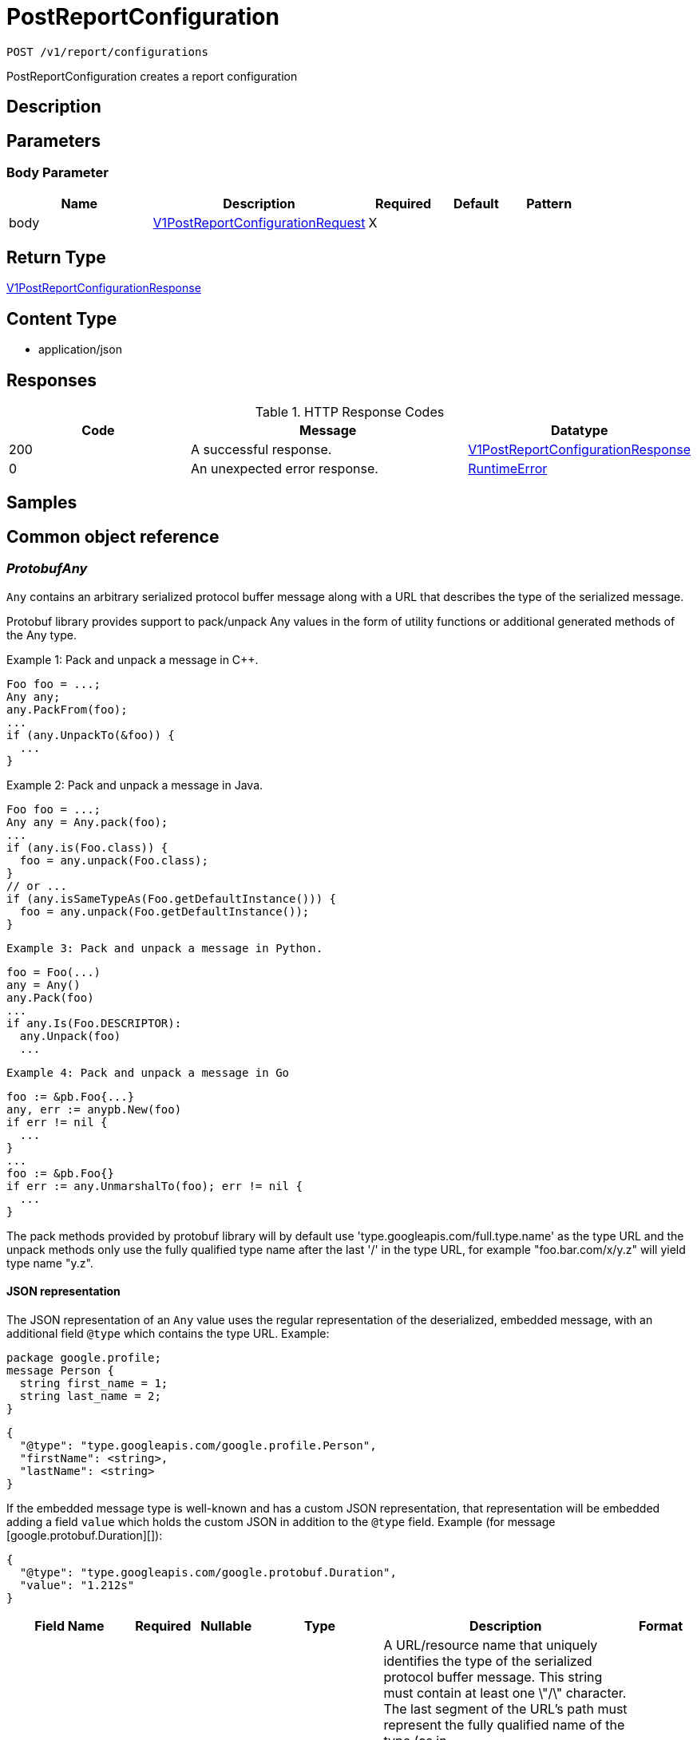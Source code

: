 // Auto-generated by scripts. Do not edit.
:_mod-docs-content-type: ASSEMBLY
:context: _v1_report_configurations_post





[id="PostReportConfiguration_{context}"]
= PostReportConfiguration

:toc: macro
:toc-title:

toc::[]


`POST /v1/report/configurations`

PostReportConfiguration creates a report configuration

== Description







== Parameters


=== Body Parameter

[cols="2,3,1,1,1"]
|===
|Name| Description| Required| Default| Pattern

| body
|  <<V1PostReportConfigurationRequest_{context}, V1PostReportConfigurationRequest>>
| X
|
|

|===





== Return Type

<<V1PostReportConfigurationResponse_{context}, V1PostReportConfigurationResponse>>


== Content Type

* application/json

== Responses

.HTTP Response Codes
[cols="2,3,1"]
|===
| Code | Message | Datatype


| 200
| A successful response.
|  <<V1PostReportConfigurationResponse_{context}, V1PostReportConfigurationResponse>>


| 0
| An unexpected error response.
|  <<RuntimeError_{context}, RuntimeError>>

|===

== Samples









ifdef::internal-generation[]
== Implementation



endif::internal-generation[]


[id="common-object-reference_{context}"]
== Common object reference



[id="ProtobufAny_{context}"]
=== _ProtobufAny_
 

`Any` contains an arbitrary serialized protocol buffer message along with a
URL that describes the type of the serialized message.

Protobuf library provides support to pack/unpack Any values in the form
of utility functions or additional generated methods of the Any type.

Example 1: Pack and unpack a message in C++.

    Foo foo = ...;
    Any any;
    any.PackFrom(foo);
    ...
    if (any.UnpackTo(&foo)) {
      ...
    }

Example 2: Pack and unpack a message in Java.

    Foo foo = ...;
    Any any = Any.pack(foo);
    ...
    if (any.is(Foo.class)) {
      foo = any.unpack(Foo.class);
    }
    // or ...
    if (any.isSameTypeAs(Foo.getDefaultInstance())) {
      foo = any.unpack(Foo.getDefaultInstance());
    }

 Example 3: Pack and unpack a message in Python.

    foo = Foo(...)
    any = Any()
    any.Pack(foo)
    ...
    if any.Is(Foo.DESCRIPTOR):
      any.Unpack(foo)
      ...

 Example 4: Pack and unpack a message in Go

     foo := &pb.Foo{...}
     any, err := anypb.New(foo)
     if err != nil {
       ...
     }
     ...
     foo := &pb.Foo{}
     if err := any.UnmarshalTo(foo); err != nil {
       ...
     }

The pack methods provided by protobuf library will by default use
'type.googleapis.com/full.type.name' as the type URL and the unpack
methods only use the fully qualified type name after the last '/'
in the type URL, for example "foo.bar.com/x/y.z" will yield type
name "y.z".

==== JSON representation
The JSON representation of an `Any` value uses the regular
representation of the deserialized, embedded message, with an
additional field `@type` which contains the type URL. Example:

    package google.profile;
    message Person {
      string first_name = 1;
      string last_name = 2;
    }

    {
      "@type": "type.googleapis.com/google.profile.Person",
      "firstName": <string>,
      "lastName": <string>
    }

If the embedded message type is well-known and has a custom JSON
representation, that representation will be embedded adding a field
`value` which holds the custom JSON in addition to the `@type`
field. Example (for message [google.protobuf.Duration][]):

    {
      "@type": "type.googleapis.com/google.protobuf.Duration",
      "value": "1.212s"
    }


[.fields-ProtobufAny]
[cols="2,1,1,2,4,1"]
|===
| Field Name| Required| Nullable | Type| Description | Format

| typeUrl
| 
| 
|   String  
| A URL/resource name that uniquely identifies the type of the serialized protocol buffer message. This string must contain at least one \"/\" character. The last segment of the URL's path must represent the fully qualified name of the type (as in `path/google.protobuf.Duration`). The name should be in a canonical form (e.g., leading \".\" is not accepted).  In practice, teams usually precompile into the binary all types that they expect it to use in the context of Any. However, for URLs which use the scheme `http`, `https`, or no scheme, one can optionally set up a type server that maps type URLs to message definitions as follows:  * If no scheme is provided, `https` is assumed. * An HTTP GET on the URL must yield a [google.protobuf.Type][]   value in binary format, or produce an error. * Applications are allowed to cache lookup results based on the   URL, or have them precompiled into a binary to avoid any   lookup. Therefore, binary compatibility needs to be preserved   on changes to types. (Use versioned type names to manage   breaking changes.)  Note: this functionality is not currently available in the official protobuf release, and it is not used for type URLs beginning with type.googleapis.com. As of May 2023, there are no widely used type server implementations and no plans to implement one.  Schemes other than `http`, `https` (or the empty scheme) might be used with implementation specific semantics.
|     

| value
| 
| 
|   byte[]  
| Must be a valid serialized protocol buffer of the above specified type.
| byte    

|===



[id="ReportConfigurationReportType_{context}"]
=== _ReportConfigurationReportType_
 






[.fields-ReportConfigurationReportType]
[cols="1"]
|===
| Enum Values

| VULNERABILITY

|===


[id="ReportLastRunStatusRunStatus_{context}"]
=== _ReportLastRunStatusRunStatus_
 






[.fields-ReportLastRunStatusRunStatus]
[cols="1"]
|===
| Enum Values

| SUCCESS
| FAILURE

|===


[id="RuntimeError_{context}"]
=== _RuntimeError_
 




[.fields-RuntimeError]
[cols="2,1,1,2,4,1"]
|===
| Field Name| Required| Nullable | Type| Description | Format

| error
| 
| 
|   String  
| 
|     

| code
| 
| 
|   Integer  
| 
| int32    

| message
| 
| 
|   String  
| 
|     

| details
| 
| 
|   List   of <<ProtobufAny_{context}, ProtobufAny>>
| 
|     

|===



[id="ScheduleDaysOfMonth_{context}"]
=== _ScheduleDaysOfMonth_
 1 for 1st, 2 for 2nd .... 31 for 31st




[.fields-ScheduleDaysOfMonth]
[cols="2,1,1,2,4,1"]
|===
| Field Name| Required| Nullable | Type| Description | Format

| days
| 
| 
|   List   of `integer`
| 
| int32    

|===



[id="ScheduleDaysOfWeek_{context}"]
=== _ScheduleDaysOfWeek_
 Sunday = 0, Monday = 1, .... Saturday =  6




[.fields-ScheduleDaysOfWeek]
[cols="2,1,1,2,4,1"]
|===
| Field Name| Required| Nullable | Type| Description | Format

| days
| 
| 
|   List   of `integer`
| 
| int32    

|===



[id="ScheduleIntervalType_{context}"]
=== _ScheduleIntervalType_
 






[.fields-ScheduleIntervalType]
[cols="1"]
|===
| Enum Values

| UNSET
| DAILY
| WEEKLY
| MONTHLY

|===


[id="ScheduleWeeklyInterval_{context}"]
=== _ScheduleWeeklyInterval_
 




[.fields-ScheduleWeeklyInterval]
[cols="2,1,1,2,4,1"]
|===
| Field Name| Required| Nullable | Type| Description | Format

| day
| 
| 
|   Integer  
| 
| int32    

|===



[id="SimpleAccessScopeRules_{context}"]
=== _SimpleAccessScopeRules_
 

Each element of any repeated field is an individual rule. Rules are
joined by logical OR: if there exists a rule allowing resource `x`,
`x` is in the access scope.


[.fields-SimpleAccessScopeRules]
[cols="2,1,1,2,4,1"]
|===
| Field Name| Required| Nullable | Type| Description | Format

| includedClusters
| 
| 
|   List   of `string`
| 
|     

| includedNamespaces
| 
| 
|   List   of <<SimpleAccessScopeRulesNamespace_{context}, SimpleAccessScopeRulesNamespace>>
| 
|     

| clusterLabelSelectors
| 
| 
|   List   of <<StorageSetBasedLabelSelector_{context}, StorageSetBasedLabelSelector>>
| 
|     

| namespaceLabelSelectors
| 
| 
|   List   of <<StorageSetBasedLabelSelector_{context}, StorageSetBasedLabelSelector>>
| 
|     

|===



[id="SimpleAccessScopeRulesNamespace_{context}"]
=== _SimpleAccessScopeRulesNamespace_
 




[.fields-SimpleAccessScopeRulesNamespace]
[cols="2,1,1,2,4,1"]
|===
| Field Name| Required| Nullable | Type| Description | Format

| clusterName
| 
| 
|   String  
| Both fields must be set.
|     

| namespaceName
| 
| 
|   String  
| 
|     

|===



[id="StorageEmailNotifierConfiguration_{context}"]
=== _StorageEmailNotifierConfiguration_
 




[.fields-StorageEmailNotifierConfiguration]
[cols="2,1,1,2,4,1"]
|===
| Field Name| Required| Nullable | Type| Description | Format

| notifierId
| 
| 
|   String  
| 
|     

| mailingLists
| 
| 
|   List   of `string`
| 
|     

| customSubject
| 
| 
|   String  
| 
|     

| customBody
| 
| 
|   String  
| 
|     

|===



[id="StorageNotifierConfiguration_{context}"]
=== _StorageNotifierConfiguration_
 




[.fields-StorageNotifierConfiguration]
[cols="2,1,1,2,4,1"]
|===
| Field Name| Required| Nullable | Type| Description | Format

| emailConfig
| 
| 
| <<StorageEmailNotifierConfiguration_{context}, StorageEmailNotifierConfiguration>>    
| 
|     

| id
| 
| 
|   String  
| 
|     

|===



[id="StorageReportConfiguration_{context}"]
=== _StorageReportConfiguration_
 




[.fields-StorageReportConfiguration]
[cols="2,1,1,2,4,1"]
|===
| Field Name| Required| Nullable | Type| Description | Format

| id
| 
| 
|   String  
| 
|     

| name
| 
| 
|   String  
| 
|     

| description
| 
| 
|   String  
| 
|     

| type
| 
| 
|  <<ReportConfigurationReportType_{context}, ReportConfigurationReportType>>  
| 
|    VULNERABILITY,  

| vulnReportFilters
| 
| 
| <<StorageVulnerabilityReportFilters_{context}, StorageVulnerabilityReportFilters>>    
| 
|     

| scopeId
| 
| 
|   String  
| 
|     

| emailConfig
| 
| 
| <<StorageEmailNotifierConfiguration_{context}, StorageEmailNotifierConfiguration>>    
| 
|     

| schedule
| 
| 
| <<StorageSchedule_{context}, StorageSchedule>>    
| 
|     

| lastRunStatus
| 
| 
| <<StorageReportLastRunStatus_{context}, StorageReportLastRunStatus>>    
| 
|     

| lastSuccessfulRunTime
| 
| 
|   Date  
| 
| date-time    

| resourceScope
| 
| 
| <<StorageResourceScope_{context}, StorageResourceScope>>    
| 
|     

| notifiers
| 
| 
|   List   of <<StorageNotifierConfiguration_{context}, StorageNotifierConfiguration>>
| 
|     

| creator
| 
| 
| <<StorageSlimUser_{context}, StorageSlimUser>>    
| 
|     

| version
| 
| 
|   Integer  
| 
| int32    

|===



[id="StorageReportLastRunStatus_{context}"]
=== _StorageReportLastRunStatus_
 




[.fields-StorageReportLastRunStatus]
[cols="2,1,1,2,4,1"]
|===
| Field Name| Required| Nullable | Type| Description | Format

| reportStatus
| 
| 
|  <<ReportLastRunStatusRunStatus_{context}, ReportLastRunStatusRunStatus>>  
| 
|    SUCCESS, FAILURE,  

| lastRunTime
| 
| 
|   Date  
| 
| date-time    

| errorMsg
| 
| 
|   String  
| 
|     

|===



[id="StorageResourceScope_{context}"]
=== _StorageResourceScope_
 




[.fields-StorageResourceScope]
[cols="2,1,1,2,4,1"]
|===
| Field Name| Required| Nullable | Type| Description | Format

| collectionId
| 
| 
|   String  
| 
|     

|===



[id="StorageSchedule_{context}"]
=== _StorageSchedule_
 




[.fields-StorageSchedule]
[cols="2,1,1,2,4,1"]
|===
| Field Name| Required| Nullable | Type| Description | Format

| intervalType
| 
| 
|  <<ScheduleIntervalType_{context}, ScheduleIntervalType>>  
| 
|    UNSET, DAILY, WEEKLY, MONTHLY,  

| hour
| 
| 
|   Integer  
| 
| int32    

| minute
| 
| 
|   Integer  
| 
| int32    

| weekly
| 
| 
| <<ScheduleWeeklyInterval_{context}, ScheduleWeeklyInterval>>    
| 
|     

| daysOfWeek
| 
| 
| <<ScheduleDaysOfWeek_{context}, ScheduleDaysOfWeek>>    
| 
|     

| daysOfMonth
| 
| 
| <<ScheduleDaysOfMonth_{context}, ScheduleDaysOfMonth>>    
| 
|     

|===



[id="StorageSetBasedLabelSelector_{context}"]
=== _StorageSetBasedLabelSelector_
 

SetBasedLabelSelector only allows set-based label requirements.

Next available tag: 3


[.fields-StorageSetBasedLabelSelector]
[cols="2,1,1,2,4,1"]
|===
| Field Name| Required| Nullable | Type| Description | Format

| requirements
| 
| 
|   List   of <<StorageSetBasedLabelSelectorRequirement_{context}, StorageSetBasedLabelSelectorRequirement>>
| 
|     

|===



[id="StorageSetBasedLabelSelectorOperator_{context}"]
=== _StorageSetBasedLabelSelectorOperator_
 






[.fields-StorageSetBasedLabelSelectorOperator]
[cols="1"]
|===
| Enum Values

| UNKNOWN
| IN
| NOT_IN
| EXISTS
| NOT_EXISTS

|===


[id="StorageSetBasedLabelSelectorRequirement_{context}"]
=== _StorageSetBasedLabelSelectorRequirement_
 Next available tag: 4




[.fields-StorageSetBasedLabelSelectorRequirement]
[cols="2,1,1,2,4,1"]
|===
| Field Name| Required| Nullable | Type| Description | Format

| key
| 
| 
|   String  
| 
|     

| op
| 
| 
|  <<StorageSetBasedLabelSelectorOperator_{context}, StorageSetBasedLabelSelectorOperator>>  
| 
|    UNKNOWN, IN, NOT_IN, EXISTS, NOT_EXISTS,  

| values
| 
| 
|   List   of `string`
| 
|     

|===



[id="StorageSlimUser_{context}"]
=== _StorageSlimUser_
 




[.fields-StorageSlimUser]
[cols="2,1,1,2,4,1"]
|===
| Field Name| Required| Nullable | Type| Description | Format

| id
| 
| 
|   String  
| 
|     

| name
| 
| 
|   String  
| 
|     

|===



[id="StorageVulnerabilityReportFilters_{context}"]
=== _StorageVulnerabilityReportFilters_
 




[.fields-StorageVulnerabilityReportFilters]
[cols="2,1,1,2,4,1"]
|===
| Field Name| Required| Nullable | Type| Description | Format

| fixability
| 
| 
|  <<VulnerabilityReportFiltersFixability_{context}, VulnerabilityReportFiltersFixability>>  
| 
|    BOTH, FIXABLE, NOT_FIXABLE,  

| sinceLastReport
| 
| 
|   Boolean  
| 
|     

| severities
| 
| 
|   List   of <<StorageVulnerabilitySeverity_{context}, StorageVulnerabilitySeverity>>
| 
|     

| imageTypes
| 
| 
|   List   of <<VulnerabilityReportFiltersImageType_{context}, VulnerabilityReportFiltersImageType>>
| 
|     

| allVuln
| 
| 
|   Boolean  
| 
|     

| sinceLastSentScheduledReport
| 
| 
|   Boolean  
| 
|     

| sinceStartDate
| 
| 
|   Date  
| 
| date-time    

| accessScopeRules
| 
| 
|   List   of <<SimpleAccessScopeRules_{context}, SimpleAccessScopeRules>>
| 
|     

|===



[id="StorageVulnerabilitySeverity_{context}"]
=== _StorageVulnerabilitySeverity_
 






[.fields-StorageVulnerabilitySeverity]
[cols="1"]
|===
| Enum Values

| UNKNOWN_VULNERABILITY_SEVERITY
| LOW_VULNERABILITY_SEVERITY
| MODERATE_VULNERABILITY_SEVERITY
| IMPORTANT_VULNERABILITY_SEVERITY
| CRITICAL_VULNERABILITY_SEVERITY

|===


[id="V1PostReportConfigurationRequest_{context}"]
=== _V1PostReportConfigurationRequest_
 




[.fields-V1PostReportConfigurationRequest]
[cols="2,1,1,2,4,1"]
|===
| Field Name| Required| Nullable | Type| Description | Format

| reportConfig
| 
| 
| <<StorageReportConfiguration_{context}, StorageReportConfiguration>>    
| 
|     

|===



[id="V1PostReportConfigurationResponse_{context}"]
=== _V1PostReportConfigurationResponse_
 




[.fields-V1PostReportConfigurationResponse]
[cols="2,1,1,2,4,1"]
|===
| Field Name| Required| Nullable | Type| Description | Format

| reportConfig
| 
| 
| <<StorageReportConfiguration_{context}, StorageReportConfiguration>>    
| 
|     

|===



[id="VulnerabilityReportFiltersFixability_{context}"]
=== _VulnerabilityReportFiltersFixability_
 






[.fields-VulnerabilityReportFiltersFixability]
[cols="1"]
|===
| Enum Values

| BOTH
| FIXABLE
| NOT_FIXABLE

|===


[id="VulnerabilityReportFiltersImageType_{context}"]
=== _VulnerabilityReportFiltersImageType_
 






[.fields-VulnerabilityReportFiltersImageType]
[cols="1"]
|===
| Enum Values

| DEPLOYED
| WATCHED

|===


